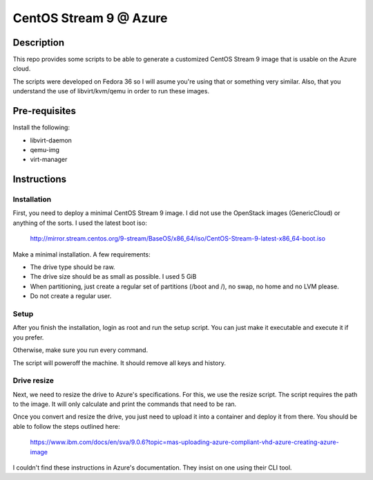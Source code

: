 =======================
CentOS Stream 9 @ Azure
=======================

Description
-----------
This repo provides some scripts to be able to generate a customized CentOS Stream 9 image that is usable on the Azure cloud.

The scripts were developed on Fedora 36 so I will asume you're using that or something very similar. Also, that you understand the
use of libvirt/kvm/qemu in order to run these images.

Pre-requisites
--------------
Install the following:

* libvirt-daemon
* qemu-img
* virt-manager

Instructions
------------

Installation
############
First, you need to deploy a minimal CentOS Stream 9 image. I did not use the OpenStack images (GenericCloud) or anything of the
sorts. I used the latest boot iso:

    http://mirror.stream.centos.org/9-stream/BaseOS/x86_64/iso/CentOS-Stream-9-latest-x86_64-boot.iso

Make a minimal installation. A few requirements:

* The drive type should be raw.
* The drive size should be as small as possible. I used 5 GiB
* When partitioning, just create a regular set of partitions (/boot and /), no swap, no home and no LVM please.
* Do not create a regular user.

Setup
#####
After you finish the installation, login as root and run the setup script. You can just make it executable and execute it if you
prefer.

Otherwise, make sure you run every command.

The script will poweroff the machine. It should remove all keys and history.

Drive resize
############
Next, we need to resize the drive to Azure's specifications. For this, we use the resize script. The script requires the path to the
image. It will only calculate and print the commands that need to be ran.

Once you convert and resize the drive, you just need to upload it into a container and deploy it from there. You should be able to
follow the steps outlined here:

    https://www.ibm.com/docs/en/sva/9.0.6?topic=mas-uploading-azure-compliant-vhd-azure-creating-azure-image

I couldn't find these instructions in Azure's documentation. They insist on one using their CLI tool.


